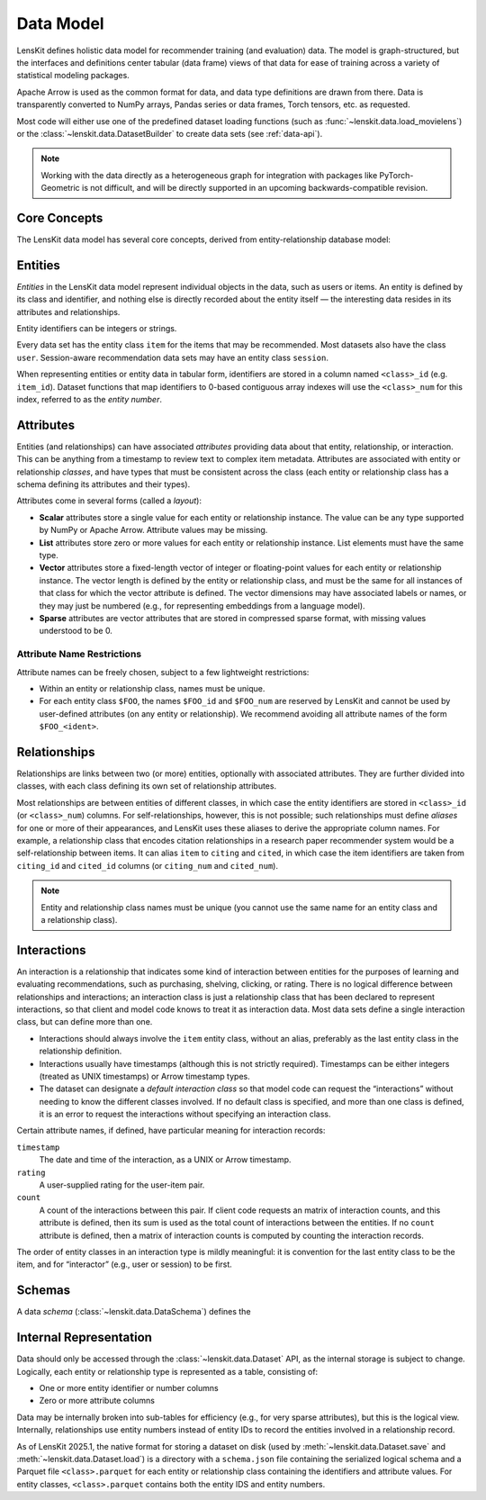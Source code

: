 .. _data-model:

Data Model
==========

LensKit defines holistic data model for recommender training (and evaluation)
data.  The model is graph-structured, but the interfaces and definitions center
tabular (data frame) views of that data for ease of training across a variety of
statistical modeling packages.

Apache Arrow is used as the common format for data, and data type definitions
are drawn from there.  Data is transparently converted to NumPy arrays, Pandas
series or data frames, Torch tensors, etc. as requested.

Most code will either use one of the predefined dataset loading functions (such
as :func:`~lenskit.data.load_movielens`) or the
:class:`~lenskit.data.DatasetBuilder` to create data sets (see :ref:`data-api`).

.. note::

    Working with the data directly as a heterogeneous graph for integration with
    packages like PyTorch-Geometric is not difficult, and will be directly
    supported in an upcoming backwards-compatible revision.

Core Concepts
~~~~~~~~~~~~~

The LensKit data model has several core concepts, derived from
entity-relationship database model:

.. glossary::

    Entity
        The items, users, sessions, etc. about which the data set records data.
        In a graph view of the data, these are the nodes in the graph.

    Entity Class
        Each entity has a particular class, such as ``item`` or ``user``, based
        on its role in the dataset.  All data sets have at least the ``item``
        entity class.  Entities do not have subtypes in the raw data model; if
        components want to conceptually treat entities as having subtypes, such
        as different types of items, they can use attributes to distinguish the
        different subtypes.

    Entity Identifier
        Each entity has a unique (within its type) *identifier*.  Entity
        identifiers can be either integers or strings.

    Attribute
        Entities can have one or more *attributes*.  Attributes are consistent
        within an entity type, and are nullable (any individual entity may be
        missing a value for an attribute).

    Relationship
        A relationship connects two (or more) entities and may have additional
        attributes attached to the relationship itself.  Relationships may also
        be repeated (more than one relationship record may exist for the same
        combination of entities).

    Relationship Class
        Relationship classes are like entity classes, but describe the type of a
        particular relationship.  This allows for models or client code to query
        for records of a particular relationship, such as “follows” or
        “purchased”.

    Interaction
        An interaction is a specific type of relationship record that records an
        interaction between two or more entities, such as a user rating a book,
        or a user purchasing a product in a particular session.  Interactions
        usually, but not always, have timestamps.

.. _data-entities:

Entities
~~~~~~~~

*Entities* in the LensKit data model represent individual objects in the data,
such as users or items.  An entity is defined by its class and identifier, and
nothing else is directly recorded about the entity itself — the interesting data
resides in its attributes and relationships.

Entity identifiers can be integers or strings.

Every data set has the entity class ``item`` for the items that may be
recommended.  Most datasets also have the class ``user``.  Session-aware
recommendation data sets may have an entity class ``session``.

When representing entities or entity data in tabular form, identifiers are
stored in a column named ``<class>_id`` (e.g. ``item_id``).  Dataset functions
that map identifiers to 0-based contiguous array indexes will use the
``<class>_num`` for this index, referred to as the *entity number*.

.. _data-attributes:

Attributes
~~~~~~~~~~

Entities (and relationships) can have associated *attributes* providing data
about that entity, relationship, or interaction.  This can be anything from a
timestamp to review text to complex item metadata.  Attributes are associated
with entity or relationship *classes*, and have types that must be consistent
across the class (each entity or relationship class has a schema defining its
attributes and their types).

Attributes come in several forms (called a *layout*):

-   **Scalar** attributes store a single value for each entity or relationship
    instance.  The value can be any type supported by NumPy or Apache Arrow.
    Attribute values may be missing.

-   **List** attributes store zero or more values for each entity or
    relationship instance.  List elements must have the same type.

-   **Vector** attributes store a fixed-length vector of integer or
    floating-point values for each entity or relationship instance.  The vector
    length is defined by the entity or relationship class, and must be the same
    for all instances of that class for which the vector attribute is defined.
    The vector dimensions may have associated labels or names, or they may just
    be numbered (e.g., for representing embeddings from a language model).

-   **Sparse** attributes are vector attributes that are stored in compressed
    sparse format, with missing values understood to be 0.

Attribute Name Restrictions
---------------------------

Attribute names can be freely chosen, subject to a few lightweight restrictions:

-   Within an entity or relationship class, names must be unique.
-   For each entity class ``$FOO``, the names ``$FOO_id`` and ``$FOO_num`` are
    reserved by LensKit and cannot be used by user-defined attributes (on any
    entity or relationship).  We recommend avoiding all attribute names of the
    form ``$FOO_<ident>``.

.. _data-relationships:

Relationships
~~~~~~~~~~~~~

Relationships are links between two (or more) entities, optionally with
associated attributes.  They are further divided into classes, with each class
defining its own set of relationship attributes.

Most relationships are between entities of different classes, in which case the
entity identifiers are stored in ``<class>_id`` (or ``<class>_num``) columns.
For self-relationships, however, this is not possible; such relationships must
define *aliases* for one or more of their appearances, and LensKit uses these
aliases to derive the appropriate column names.  For example, a relationship
class that encodes citation relationships in a research paper recommender system
would be a self-relationship between items.  It can alias ``item`` to ``citing``
and ``cited``, in which case the item identifiers are taken from ``citing_id``
and ``cited_id`` columns (or ``citing_num`` and ``cited_num``).

.. note::

    Entity and relationship class names must be unique (you cannot use the same
    name for an entity class and a relationship class).

.. _data-interactions:

Interactions
~~~~~~~~~~~~

An interaction is a relationship that indicates some kind of interaction between
entities for the purposes of learning and evaluating recommendations, such as
purchasing, shelving, clicking, or rating.  There is no logical difference
between relationships and interactions; an interaction class is just a
relationship class that has been declared to represent interactions, so that
client and model code knows to treat it as interaction data.  Most data sets
define a single interaction class, but can define more than one.

-   Interactions should always involve the ``item`` entity class, without an
    alias, preferably as the last entity class in the relationship definition.

-   Interactions usually have timestamps (although this is not strictly
    required).  Timestamps can be either integers (treated as UNIX timestamps)
    or Arrow timestamp types.

-   The dataset can designate a *default interaction class* so that model code
    can request the “interactions” without needing to know the different classes
    involved.  If no default class is specified, and more than one class is
    defined, it is an error to request the interactions without specifying an
    interaction class.

Certain attribute names, if defined, have particular meaning for interaction
records:

``timestamp``
    The date and time of the interaction, as a UNIX or Arrow timestamp.

``rating``
    A user-supplied rating for the user-item pair.

``count``
    A count of the interactions between this pair.  If client code requests an
    matrix of interaction counts, and this attribute is defined, then its sum is
    used as the total count of interactions between the entities.  If no
    ``count`` attribute is defined, then a matrix of interaction counts is
    computed by counting the interaction records.

    .. todo::

        Define what happens when ``count`` is NULL.

The order of entity classes in an interaction type is mildly meaningful: it is
convention for the last entity class to be the item, and for “interactor” (e.g.,
user or session) to be first.

.. _data-schema:

Schemas
~~~~~~~

A data *schema* (:class:`~lenskit.data.DataSchema`) defines the

.. _data-internal:

Internal Representation
~~~~~~~~~~~~~~~~~~~~~~~

Data should only be accessed through the :class:`~lenskit.data.Dataset` API, as
the internal storage is subject to change.  Logically, each entity or
relationship type is represented as a table, consisting of:

- One or more entity identifier or number columns
- Zero or more attribute columns

Data may be internally broken into sub-tables for efficiency (e.g., for very
sparse attributes), but this is the logical view. Internally, relationships use
entity numbers instead of entity IDs to record the entities involved in a
relationship record.

As of LensKit 2025.1, the native format for storing a dataset on disk (used by
:meth:`~lenskit.data.Dataset.save` and :meth:`~lenskit.data.Dataset.load`) is a
directory with a ``schema.json`` file containing the serialized logical schema
and a Parquet file ``<class>.parquet`` for each entity or relationship class
containing the identifiers and attribute values. For entity classes,
``<class>.parquet`` contains both the entity IDS and entity numbers.
